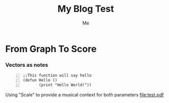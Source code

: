 #+title: My Blog Test 
#+author: Me

* From Graph To Score 

*** Vectors as notes
\begin{equation}                       
\vec{a}(1 2 3 ...)                             
\end{equation} 

#+BEGIN_SRC common-lisp +n
;;This function will say hello
(defun Hello ()
       (print "Hello World!"))
#+END_SRC

Using "Scale" to provide a musical context for both parameters 
[[file:test.pdf]]

